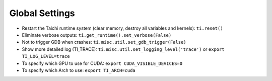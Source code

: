 Global Settings
------------------

- Restart the Taichi runtime system (clear memory, destroy all variables and kernels): ``ti.reset()``
- Eliminate verbose outputs: ``ti.get_runtime().set_verbose(False)``
- Not to trigger GDB when crashes: ``ti.misc.util.set_gdb_trigger(False)``
- Show more detailed log (TI_TRACE): ``ti.misc.util.set_logging_level('trace')`` or ``export TI_LOG_LEVEL=trace``
- To specify which GPU to use for CUDA: ``export CUDA_VISIBLE_DEVICES=0``
- To specify which Arch to use: ``export TI_ARCH=cuda``

